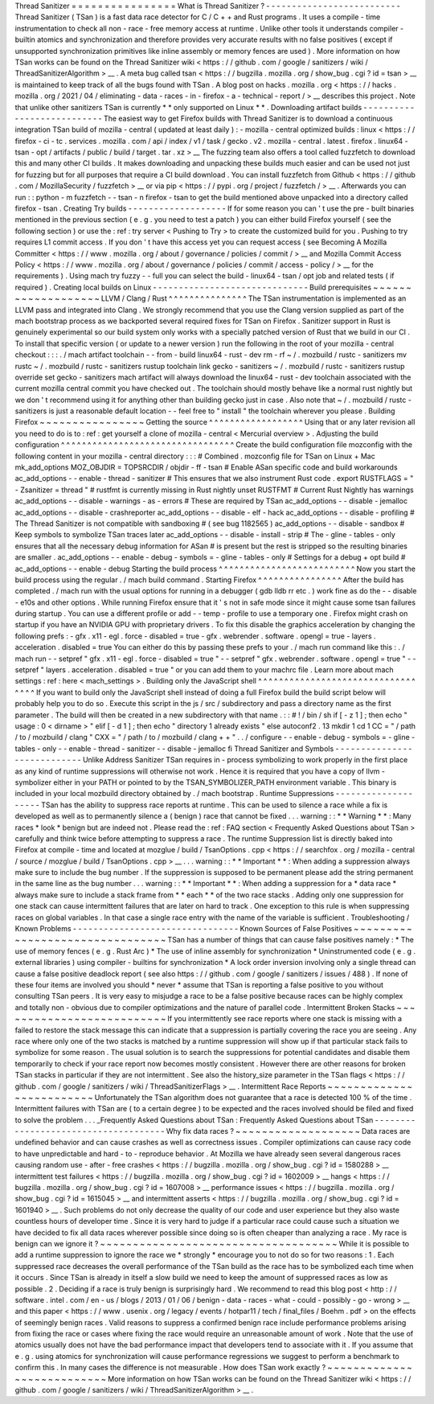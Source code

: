 Thread
Sanitizer
=
=
=
=
=
=
=
=
=
=
=
=
=
=
=
=
What
is
Thread
Sanitizer
?
-
-
-
-
-
-
-
-
-
-
-
-
-
-
-
-
-
-
-
-
-
-
-
-
-
-
Thread
Sanitizer
(
TSan
)
is
a
fast
data
race
detector
for
C
/
C
+
+
and
Rust
programs
.
It
uses
a
compile
-
time
instrumentation
to
check
all
non
-
race
-
free
memory
access
at
runtime
.
Unlike
other
tools
it
understands
compiler
-
builtin
atomics
and
synchronization
and
therefore
provides
very
accurate
results
with
no
false
positives
(
except
if
unsupported
synchronization
primitives
like
inline
assembly
or
memory
fences
are
used
)
.
More
information
on
how
TSan
works
can
be
found
on
the
Thread
Sanitizer
wiki
<
https
:
/
/
github
.
com
/
google
/
sanitizers
/
wiki
/
ThreadSanitizerAlgorithm
>
__
.
A
meta
bug
called
tsan
<
https
:
/
/
bugzilla
.
mozilla
.
org
/
show_bug
.
cgi
?
id
=
tsan
>
__
is
maintained
to
keep
track
of
all
the
bugs
found
with
TSan
.
A
blog
post
on
hacks
.
mozilla
.
org
<
https
:
/
/
hacks
.
mozilla
.
org
/
2021
/
04
/
eliminating
-
data
-
races
-
in
-
firefox
-
a
-
technical
-
report
/
>
__
describes
this
project
.
Note
that
unlike
other
sanitizers
TSan
is
currently
*
*
only
supported
on
Linux
*
*
.
Downloading
artifact
builds
-
-
-
-
-
-
-
-
-
-
-
-
-
-
-
-
-
-
-
-
-
-
-
-
-
-
-
The
easiest
way
to
get
Firefox
builds
with
Thread
Sanitizer
is
to
download
a
continuous
integration
TSan
build
of
mozilla
-
central
(
updated
at
least
daily
)
:
-
mozilla
-
central
optimized
builds
:
linux
<
https
:
/
/
firefox
-
ci
-
tc
.
services
.
mozilla
.
com
/
api
/
index
/
v1
/
task
/
gecko
.
v2
.
mozilla
-
central
.
latest
.
firefox
.
linux64
-
tsan
-
opt
/
artifacts
/
public
/
build
/
target
.
tar
.
xz
>
__
The
fuzzing
team
also
offers
a
tool
called
fuzzfetch
to
download
this
and
many
other
CI
builds
.
It
makes
downloading
and
unpacking
these
builds
much
easier
and
can
be
used
not
just
for
fuzzing
but
for
all
purposes
that
require
a
CI
build
download
.
You
can
install
fuzzfetch
from
Github
<
https
:
/
/
github
.
com
/
MozillaSecurity
/
fuzzfetch
>
__
or
via
pip
<
https
:
/
/
pypi
.
org
/
project
/
fuzzfetch
/
>
__
.
Afterwards
you
can
run
:
:
python
-
m
fuzzfetch
-
-
tsan
-
n
firefox
-
tsan
to
get
the
build
mentioned
above
unpacked
into
a
directory
called
firefox
-
tsan
.
Creating
Try
builds
-
-
-
-
-
-
-
-
-
-
-
-
-
-
-
-
-
-
-
If
for
some
reason
you
can
'
t
use
the
pre
-
built
binaries
mentioned
in
the
previous
section
(
e
.
g
.
you
need
to
test
a
patch
)
you
can
either
build
Firefox
yourself
(
see
the
following
section
)
or
use
the
:
ref
:
try
server
<
Pushing
to
Try
>
to
create
the
customized
build
for
you
.
Pushing
to
try
requires
L1
commit
access
.
If
you
don
'
t
have
this
access
yet
you
can
request
access
(
see
Becoming
A
Mozilla
Committer
<
https
:
/
/
www
.
mozilla
.
org
/
about
/
governance
/
policies
/
commit
/
>
__
and
Mozilla
Commit
Access
Policy
<
https
:
/
/
www
.
mozilla
.
org
/
about
/
governance
/
policies
/
commit
/
access
-
policy
/
>
__
for
the
requirements
)
.
Using
mach
try
fuzzy
-
-
full
you
can
select
the
build
-
linux64
-
tsan
/
opt
job
and
related
tests
(
if
required
)
.
Creating
local
builds
on
Linux
-
-
-
-
-
-
-
-
-
-
-
-
-
-
-
-
-
-
-
-
-
-
-
-
-
-
-
-
-
-
Build
prerequisites
~
~
~
~
~
~
~
~
~
~
~
~
~
~
~
~
~
~
~
LLVM
/
Clang
/
Rust
^
^
^
^
^
^
^
^
^
^
^
^
^
^
^
The
TSan
instrumentation
is
implemented
as
an
LLVM
pass
and
integrated
into
Clang
.
We
strongly
recommend
that
you
use
the
Clang
version
supplied
as
part
of
the
mach
bootstrap
process
as
we
backported
several
required
fixes
for
TSan
on
Firefox
.
Sanitizer
support
in
Rust
is
genuinely
experimental
so
our
build
system
only
works
with
a
specially
patched
version
of
Rust
that
we
build
in
our
CI
.
To
install
that
specific
version
(
or
update
to
a
newer
version
)
run
the
following
in
the
root
of
your
mozilla
-
central
checkout
:
:
:
.
/
mach
artifact
toolchain
-
-
from
-
build
linux64
-
rust
-
dev
rm
-
rf
~
/
.
mozbuild
/
rustc
-
sanitizers
mv
rustc
~
/
.
mozbuild
/
rustc
-
sanitizers
rustup
toolchain
link
gecko
-
sanitizers
~
/
.
mozbuild
/
rustc
-
sanitizers
rustup
override
set
gecko
-
sanitizers
mach
artifact
will
always
download
the
linux64
-
rust
-
dev
toolchain
associated
with
the
current
mozilla
central
commit
you
have
checked
out
.
The
toolchain
should
mostly
behave
like
a
normal
rust
nightly
but
we
don
'
t
recommend
using
it
for
anything
other
than
building
gecko
just
in
case
.
Also
note
that
~
/
.
mozbuild
/
rustc
-
sanitizers
is
just
a
reasonable
default
location
-
-
feel
free
to
"
install
"
the
toolchain
wherever
you
please
.
Building
Firefox
~
~
~
~
~
~
~
~
~
~
~
~
~
~
~
~
Getting
the
source
^
^
^
^
^
^
^
^
^
^
^
^
^
^
^
^
^
^
Using
that
or
any
later
revision
all
you
need
to
do
is
to
:
ref
:
get
yourself
a
clone
of
mozilla
-
central
<
Mercurial
overview
>
.
Adjusting
the
build
configuration
^
^
^
^
^
^
^
^
^
^
^
^
^
^
^
^
^
^
^
^
^
^
^
^
^
^
^
^
^
^
^
^
^
Create
the
build
configuration
file
mozconfig
with
the
following
content
in
your
mozilla
-
central
directory
:
:
:
#
Combined
.
mozconfig
file
for
TSan
on
Linux
+
Mac
mk_add_options
MOZ_OBJDIR
=
TOPSRCDIR
/
objdir
-
ff
-
tsan
#
Enable
ASan
specific
code
and
build
workarounds
ac_add_options
-
-
enable
-
thread
-
sanitizer
#
This
ensures
that
we
also
instrument
Rust
code
.
export
RUSTFLAGS
=
"
-
Zsanitizer
=
thread
"
#
rustfmt
is
currently
missing
in
Rust
nightly
unset
RUSTFMT
#
Current
Rust
Nightly
has
warnings
ac_add_options
-
-
disable
-
warnings
-
as
-
errors
#
These
are
required
by
TSan
ac_add_options
-
-
disable
-
jemalloc
ac_add_options
-
-
disable
-
crashreporter
ac_add_options
-
-
disable
-
elf
-
hack
ac_add_options
-
-
disable
-
profiling
#
The
Thread
Sanitizer
is
not
compatible
with
sandboxing
#
(
see
bug
1182565
)
ac_add_options
-
-
disable
-
sandbox
#
Keep
symbols
to
symbolize
TSan
traces
later
ac_add_options
-
-
disable
-
install
-
strip
#
The
-
gline
-
tables
-
only
ensures
that
all
the
necessary
debug
information
for
ASan
#
is
present
but
the
rest
is
stripped
so
the
resulting
binaries
are
smaller
.
ac_add_options
-
-
enable
-
debug
-
symbols
=
-
gline
-
tables
-
only
#
Settings
for
a
debug
+
opt
build
#
ac_add_options
-
-
enable
-
debug
Starting
the
build
process
^
^
^
^
^
^
^
^
^
^
^
^
^
^
^
^
^
^
^
^
^
^
^
^
^
^
Now
you
start
the
build
process
using
the
regular
.
/
mach
build
command
.
Starting
Firefox
^
^
^
^
^
^
^
^
^
^
^
^
^
^
^
^
After
the
build
has
completed
.
/
mach
run
with
the
usual
options
for
running
in
a
debugger
(
gdb
lldb
rr
etc
.
)
work
fine
as
do
the
-
-
disable
-
e10s
and
other
options
.
While
running
Firefox
ensure
that
it
'
s
not
in
safe
mode
since
it
might
cause
some
tsan
failures
during
startup
.
You
can
use
a
different
profile
or
add
-
-
temp
-
profile
to
use
a
temporary
one
.
Firefox
might
crash
on
startup
if
you
have
an
NVIDIA
GPU
with
proprietary
drivers
.
To
fix
this
disable
the
graphics
acceleration
by
changing
the
following
prefs
:
-
gfx
.
x11
-
egl
.
force
-
disabled
=
true
-
gfx
.
webrender
.
software
.
opengl
=
true
-
layers
.
acceleration
.
disabled
=
true
You
can
either
do
this
by
passing
these
prefs
to
your
.
/
mach
run
command
like
this
:
.
/
mach
run
-
-
setpref
"
gfx
.
x11
-
egl
.
force
-
disabled
=
true
"
-
-
setpref
"
gfx
.
webrender
.
software
.
opengl
=
true
"
-
-
setpref
"
layers
.
acceleration
.
disabled
=
true
"
or
you
can
add
them
to
your
machrc
file
.
Learn
more
about
mach
settings
:
ref
:
here
<
mach_settings
>
.
Building
only
the
JavaScript
shell
^
^
^
^
^
^
^
^
^
^
^
^
^
^
^
^
^
^
^
^
^
^
^
^
^
^
^
^
^
^
^
^
^
^
If
you
want
to
build
only
the
JavaScript
shell
instead
of
doing
a
full
Firefox
build
the
build
script
below
will
probably
help
you
to
do
so
.
Execute
this
script
in
the
js
/
src
/
subdirectory
and
pass
a
directory
name
as
the
first
parameter
.
The
build
will
then
be
created
in
a
new
subdirectory
with
that
name
.
:
:
#
!
/
bin
/
sh
if
[
-
z
1
]
;
then
echo
"
usage
:
0
<
dirname
>
"
elif
[
-
d
1
]
;
then
echo
"
directory
1
already
exists
"
else
autoconf2
.
13
mkdir
1
cd
1
CC
=
"
/
path
/
to
/
mozbuild
/
clang
"
\
CXX
=
"
/
path
/
to
/
mozbuild
/
clang
+
+
"
\
.
.
/
configure
-
-
enable
-
debug
-
symbols
=
-
gline
-
tables
-
only
-
-
enable
-
thread
-
sanitizer
-
-
disable
-
jemalloc
fi
Thread
Sanitizer
and
Symbols
-
-
-
-
-
-
-
-
-
-
-
-
-
-
-
-
-
-
-
-
-
-
-
-
-
-
-
-
Unlike
Address
Sanitizer
TSan
requires
in
-
process
symbolizing
to
work
properly
in
the
first
place
as
any
kind
of
runtime
suppressions
will
otherwise
not
work
.
Hence
it
is
required
that
you
have
a
copy
of
llvm
-
symbolizer
either
in
your
PATH
or
pointed
to
by
the
TSAN_SYMBOLIZER_PATH
environment
variable
.
This
binary
is
included
in
your
local
mozbuild
directory
obtained
by
.
/
mach
bootstrap
.
Runtime
Suppressions
-
-
-
-
-
-
-
-
-
-
-
-
-
-
-
-
-
-
-
-
TSan
has
the
ability
to
suppress
race
reports
at
runtime
.
This
can
be
used
to
silence
a
race
while
a
fix
is
developed
as
well
as
to
permanently
silence
a
(
benign
)
race
that
cannot
be
fixed
.
.
.
warning
:
:
*
*
Warning
*
*
:
Many
races
*
look
*
benign
but
are
indeed
not
.
Please
read
the
:
ref
:
FAQ
section
<
Frequently
Asked
Questions
about
TSan
>
carefully
and
think
twice
before
attempting
to
suppress
a
race
.
The
runtime
Suppression
list
is
directly
baked
into
Firefox
at
compile
-
time
and
located
at
mozglue
/
build
/
TsanOptions
.
cpp
<
https
:
/
/
searchfox
.
org
/
mozilla
-
central
/
source
/
mozglue
/
build
/
TsanOptions
.
cpp
>
__
.
.
.
warning
:
:
*
*
Important
*
*
:
When
adding
a
suppression
always
make
sure
to
include
the
bug
number
.
If
the
suppression
is
supposed
to
be
permanent
please
add
the
string
permanent
in
the
same
line
as
the
bug
number
.
.
.
warning
:
:
*
*
Important
*
*
:
When
adding
a
suppression
for
a
*
data
race
*
always
make
sure
to
include
a
stack
frame
from
*
*
each
*
*
of
the
two
race
stacks
.
Adding
only
one
suppression
for
one
stack
can
cause
intermittent
failures
that
are
later
on
hard
to
track
.
One
exception
to
this
rule
is
when
suppressing
races
on
global
variables
.
In
that
case
a
single
race
entry
with
the
name
of
the
variable
is
sufficient
.
Troubleshooting
/
Known
Problems
-
-
-
-
-
-
-
-
-
-
-
-
-
-
-
-
-
-
-
-
-
-
-
-
-
-
-
-
-
-
-
-
Known
Sources
of
False
Positives
~
~
~
~
~
~
~
~
~
~
~
~
~
~
~
~
~
~
~
~
~
~
~
~
~
~
~
~
~
~
~
~
TSan
has
a
number
of
things
that
can
cause
false
positives
namely
:
*
The
use
of
memory
fences
(
e
.
g
.
Rust
Arc
)
*
The
use
of
inline
assembly
for
synchronization
*
Uninstrumented
code
(
e
.
g
.
external
libraries
)
using
compiler
-
builtins
for
synchronization
*
A
lock
order
inversion
involving
only
a
single
thread
can
cause
a
false
positive
deadlock
report
(
see
also
https
:
/
/
github
.
com
/
google
/
sanitizers
/
issues
/
488
)
.
If
none
of
these
four
items
are
involved
you
should
*
never
*
assume
that
TSan
is
reporting
a
false
positive
to
you
without
consulting
TSan
peers
.
It
is
very
easy
to
misjudge
a
race
to
be
a
false
positive
because
races
can
be
highly
complex
and
totally
non
-
obvious
due
to
compiler
optimizations
and
the
nature
of
parallel
code
.
Intermittent
Broken
Stacks
~
~
~
~
~
~
~
~
~
~
~
~
~
~
~
~
~
~
~
~
~
~
~
~
~
~
If
you
intermittently
see
race
reports
where
one
stack
is
missing
with
a
failed
to
restore
the
stack
message
this
can
indicate
that
a
suppression
is
partially
covering
the
race
you
are
seeing
.
Any
race
where
only
one
of
the
two
stacks
is
matched
by
a
runtime
suppression
will
show
up
if
that
particular
stack
fails
to
symbolize
for
some
reason
.
The
usual
solution
is
to
search
the
suppressions
for
potential
candidates
and
disable
them
temporarily
to
check
if
your
race
report
now
becomes
mostly
consistent
.
However
there
are
other
reasons
for
broken
TSan
stacks
in
particular
if
they
are
not
intermittent
.
See
also
the
history_size
parameter
in
the
TSan
flags
<
https
:
/
/
github
.
com
/
google
/
sanitizers
/
wiki
/
ThreadSanitizerFlags
>
__
.
Intermittent
Race
Reports
~
~
~
~
~
~
~
~
~
~
~
~
~
~
~
~
~
~
~
~
~
~
~
~
~
Unfortunately
the
TSan
algorithm
does
not
guarantee
that
a
race
is
detected
100
%
of
the
time
.
Intermittent
failures
with
TSan
are
(
to
a
certain
degree
)
to
be
expected
and
the
races
involved
should
be
filed
and
fixed
to
solve
the
problem
.
.
.
_Frequently
Asked
Questions
about
TSan
:
Frequently
Asked
Questions
about
TSan
-
-
-
-
-
-
-
-
-
-
-
-
-
-
-
-
-
-
-
-
-
-
-
-
-
-
-
-
-
-
-
-
-
-
-
-
-
Why
fix
data
races
?
~
~
~
~
~
~
~
~
~
~
~
~
~
~
~
~
~
~
~
Data
races
are
undefined
behavior
and
can
cause
crashes
as
well
as
correctness
issues
.
Compiler
optimizations
can
cause
racy
code
to
have
unpredictable
and
hard
-
to
-
reproduce
behavior
.
At
Mozilla
we
have
already
seen
several
dangerous
races
causing
random
use
-
after
-
free
crashes
<
https
:
/
/
bugzilla
.
mozilla
.
org
/
show_bug
.
cgi
?
id
=
1580288
>
__
intermittent
test
failures
<
https
:
/
/
bugzilla
.
mozilla
.
org
/
show_bug
.
cgi
?
id
=
1602009
>
__
hangs
<
https
:
/
/
bugzilla
.
mozilla
.
org
/
show_bug
.
cgi
?
id
=
1607008
>
__
performance
issues
<
https
:
/
/
bugzilla
.
mozilla
.
org
/
show_bug
.
cgi
?
id
=
1615045
>
__
and
intermittent
asserts
<
https
:
/
/
bugzilla
.
mozilla
.
org
/
show_bug
.
cgi
?
id
=
1601940
>
__
.
Such
problems
do
not
only
decrease
the
quality
of
our
code
and
user
experience
but
they
also
waste
countless
hours
of
developer
time
.
Since
it
is
very
hard
to
judge
if
a
particular
race
could
cause
such
a
situation
we
have
decided
to
fix
all
data
races
wherever
possible
since
doing
so
is
often
cheaper
than
analyzing
a
race
.
My
race
is
benign
can
we
ignore
it
?
~
~
~
~
~
~
~
~
~
~
~
~
~
~
~
~
~
~
~
~
~
~
~
~
~
~
~
~
~
~
~
~
~
~
~
~
While
it
is
possible
to
add
a
runtime
suppression
to
ignore
the
race
we
*
strongly
*
encourage
you
to
not
do
so
for
two
reasons
:
1
.
Each
suppressed
race
decreases
the
overall
performance
of
the
TSan
build
as
the
race
has
to
be
symbolized
each
time
when
it
occurs
.
Since
TSan
is
already
in
itself
a
slow
build
we
need
to
keep
the
amount
of
suppressed
races
as
low
as
possible
.
2
.
Deciding
if
a
race
is
truly
benign
is
surprisingly
hard
.
We
recommend
to
read
this
blog
post
<
http
:
/
/
software
.
intel
.
com
/
en
-
us
/
blogs
/
2013
/
01
/
06
/
benign
-
data
-
races
-
what
-
could
-
possibly
-
go
-
wrong
>
__
and
this
paper
<
https
:
/
/
www
.
usenix
.
org
/
legacy
/
events
/
hotpar11
/
tech
/
final_files
/
Boehm
.
pdf
>
on
the
effects
of
seemingly
benign
races
.
Valid
reasons
to
suppress
a
confirmed
benign
race
include
performance
problems
arising
from
fixing
the
race
or
cases
where
fixing
the
race
would
require
an
unreasonable
amount
of
work
.
Note
that
the
use
of
atomics
usually
does
not
have
the
bad
performance
impact
that
developers
tend
to
associate
with
it
.
If
you
assume
that
e
.
g
.
using
atomics
for
synchronization
will
cause
performance
regressions
we
suggest
to
perform
a
benchmark
to
confirm
this
.
In
many
cases
the
difference
is
not
measurable
.
How
does
TSan
work
exactly
?
~
~
~
~
~
~
~
~
~
~
~
~
~
~
~
~
~
~
~
~
~
~
~
~
~
~
~
More
information
on
how
TSan
works
can
be
found
on
the
Thread
Sanitizer
wiki
<
https
:
/
/
github
.
com
/
google
/
sanitizers
/
wiki
/
ThreadSanitizerAlgorithm
>
__
.
